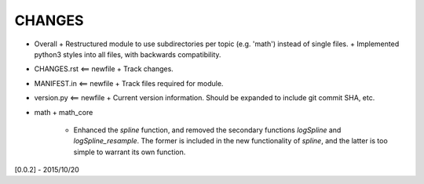 CHANGES
=======

-   Overall
    +    Restructured module to use subdirectories per topic (e.g. 'math') instead of single files.
    +    Implemented python3 styles into all files, with backwards compatibility.
-   CHANGES.rst <== newfile
    +    Track changes.
-   MANIFEST.in <== newfile
    +    Track files required for module.
-   version.py  <== newfile
    +    Current version information.  Should be expanded to include git commit SHA, etc.
-   math
    +    math_core
         -   Enhanced the `spline` function, and removed the secondary functions `logSpline` and
             `logSpline_resample`.  The former is included in the new functionality of `spline`,
             and the latter is too simple to warrant its own function.

[0.0.2] - 2015/10/20
